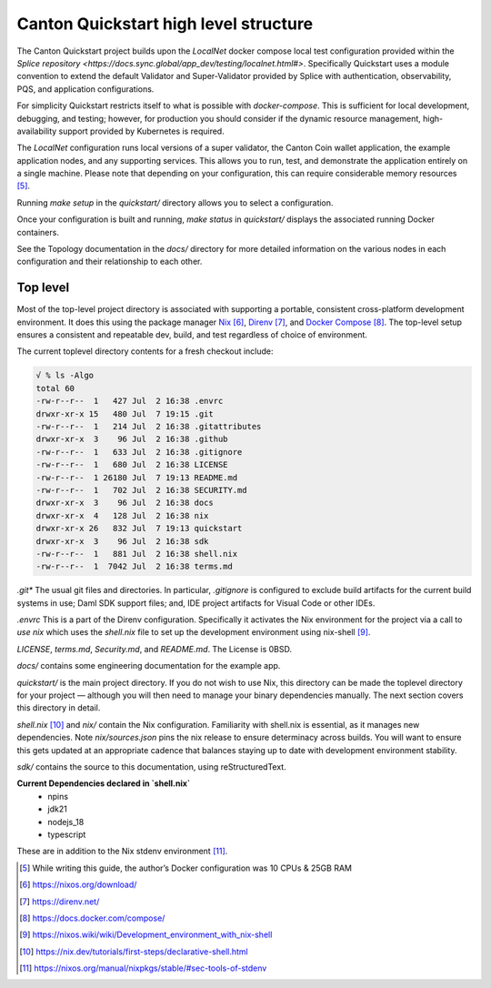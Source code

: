 Canton Quickstart high level structure
=======================================

The Canton Quickstart project builds upon the `LocalNet` docker compose 
local test configuration provided within the
`Splice repository <https://docs.sync.global/app_dev/testing/localnet.html#>`.
Specifically Quickstart uses a module convention to extend the default
Validator and Super-Validator provided by Splice with authentication,
observability, PQS, and application configurations.

For simplicity Quickstart restricts itself to what is possible with
`docker-compose`. This is sufficient for local development, debugging, and
testing; however, for production you should consider if the dynamic resource
management, high-availability support provided by Kubernetes is required.

The `LocalNet` configuration runs local versions of a super validator, the
Canton Coin wallet application, the example application nodes, and any
supporting services.  This allows you to run, test, and demonstrate the
application entirely on a single machine. Please note that depending on your
configuration, this can require considerable memory resources [5]_.

Running `make setup` in the `quickstart/` directory allows you to select
a configuration.

Once your configuration is built and running, `make status` in `quickstart/`
displays the associated running Docker containers.

See the Topology documentation in the `docs/` directory for more detailed
information on the various nodes in each configuration and their
relationship to each other.

Top level
---------

Most of the top-level project directory is associated with supporting a
portable, consistent cross-platform development environment. It does
this using the package manager
`Nix <https://nixos.org/download/>`__\  [6]_,
`Direnv <https://direnv.net/>`__\  [7]_, and `Docker
Compose <https://docs.docker.com/compose/>`__\  [8]_. The top-level setup
ensures a consistent and repeatable dev, build, and test regardless of
choice of environment.

The current toplevel directory contents for a fresh checkout include:

.. code-block:: text

   √ % ls -Algo
   total 60
   -rw-r--r--  1   427 Jul  2 16:38 .envrc
   drwxr-xr-x 15   480 Jul  7 19:15 .git
   -rw-r--r--  1   214 Jul  2 16:38 .gitattributes
   drwxr-xr-x  3    96 Jul  2 16:38 .github
   -rw-r--r--  1   633 Jul  2 16:38 .gitignore
   -rw-r--r--  1   680 Jul  2 16:38 LICENSE
   -rw-r--r--  1 26180 Jul  7 19:13 README.md
   -rw-r--r--  1   702 Jul  2 16:38 SECURITY.md
   drwxr-xr-x  3    96 Jul  2 16:38 docs
   drwxr-xr-x  4   128 Jul  2 16:38 nix
   drwxr-xr-x 26   832 Jul  7 19:13 quickstart
   drwxr-xr-x  3    96 Jul  2 16:38 sdk
   -rw-r--r--  1   881 Jul  2 16:38 shell.nix
   -rw-r--r--  1  7042 Jul  2 16:38 terms.md

`.git*` The usual git files and directories. In particular, `.gitignore` is
configured to exclude build artifacts for the current build systems in
use; Daml SDK support files; and, IDE project artifacts for Visual Code
or other IDEs.

`.envrc` This is a part of the Direnv configuration. Specifically it
activates the Nix environment for the project via a call to `use nix`
which uses the `shell.nix` file to set up the development environment
using nix-shell [9]_.

`LICENSE`, `terms.md`, `Security.md`, and `README.md`. The License is 0BSD.

`docs/` contains some engineering documentation for the example app.

`quickstart/` is the main project directory. If you do not wish to use
Nix, this directory can be made the toplevel directory for your project
— although you will then need to manage your binary dependencies
manually. The next section covers this directory in detail.

`shell.nix` [10]_ and `nix/` contain the Nix configuration. Familiarity with
shell.nix is essential, as it manages new dependencies. Note
`nix/sources.json` pins the nix release to ensure determinacy across
builds. You will want to ensure this gets updated at an appropriate
cadence that balances staying up to date with development environment
stability.

`sdk/` contains the source to this documentation, using reStructuredText.

**Current Dependencies declared in `shell.nix`**
   - npins
   - jdk21
   - nodejs_18
   - typescript

These are in addition to the Nix stdenv environment [11]_.

.. [5]
   While writing this guide, the author’s Docker configuration was 10 CPUs & 25GB RAM

.. [6]
   https://nixos.org/download/

.. [7]
   https://direnv.net/

.. [8]
   https://docs.docker.com/compose/

.. [9]
   https://nixos.wiki/wiki/Development_environment_with_nix-shell

.. [10]
   https://nix.dev/tutorials/first-steps/declarative-shell.html

.. [11]
   https://nixos.org/manual/nixpkgs/stable/#sec-tools-of-stdenv
